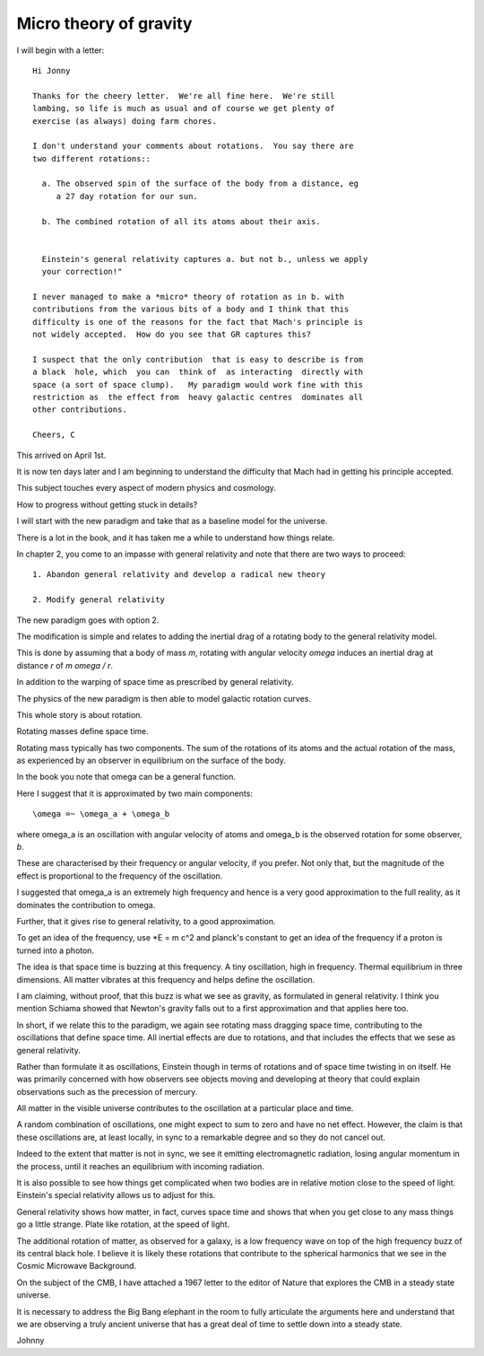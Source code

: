 =========================
 Micro theory of gravity
=========================

I will begin with a letter::

    Hi Jonny

    Thanks for the cheery letter.  We're all fine here.  We're still
    lambing, so life is much as usual and of course we get plenty of
    exercise (as always) doing farm chores.

    I don't understand your comments about rotations.  You say there are
    two different rotations::

      a. The observed spin of the surface of the body from a distance, eg
         a 27 day rotation for our sun.

      b. The combined rotation of all its atoms about their axis.

         
      Einstein's general relativity captures a. but not b., unless we apply
      your correction!" 

    I never managed to make a *micro* theory of rotation as in b. with
    contributions from the various bits of a body and I think that this
    difficulty is one of the reasons for the fact that Mach's principle is
    not widely accepted.  How do you see that GR captures this?

    I suspect that the only contribution  that is easy to describe is from
    a black  hole, which  you can  think of  as interacting  directly with
    space (a sort of space clump).   My paradigm would work fine with this
    restriction as  the effect from  heavy galactic centres  dominates all
    other contributions.

    Cheers, C


This arrived on April 1st.

It is now ten days later and I am beginning to understand the
difficulty that Mach had in getting his principle accepted.

This subject touches every aspect of modern physics and cosmology.

How to progress without getting stuck in details?

I will start with the new paradigm and take that as a baseline model
for the universe.

There is a lot in the book, and it has taken me a while to understand
how things relate.

In chapter 2, you come to an impasse with general relativity and note
that there are two ways to proceed::

  1. Abandon general relativity and develop a radical new theory
  
  2. Modify general relativity

The new paradigm goes with option 2.

The modification is simple and relates to adding the inertial drag of a
rotating body to the general relativity model.

This is done by assuming that a body of mass *m*, rotating with
angular velocity *\omega* induces an inertial drag at distance *r* of
*m \omega / r*.

In addition to the warping of space time as prescribed by general
relativity.

The physics of the new paradigm is then able to model galactic
rotation curves.

This whole story is about rotation.

Rotating masses define space time.

Rotating mass typically has two components.  The sum of the rotations
of its atoms and the actual rotation of the mass, as experienced by an
observer in equilibrium on the surface of the body.

In the book you note that \omega can be a general function.

Here I suggest that it is approximated by two main components::

    \omega =~ \omega_a + \omega_b

where \omega_a is an oscillation with angular velocity of atoms and
\omega_b is the observed rotation for some observer, *b*.

These are characterised by their frequency or angular velocity, if you
prefer.  Not only that, but the magnitude of the effect is
proportional to the frequency of the oscillation.

I suggested that \omega_a is an extremely high frequency and hence is
a very good approximation to the full reality, as it dominates the
contribution to \omega.

Further, that it gives rise to general relativity, to a good
approximation.

To get an idea of the frequency, use *E = m c^2 and planck's constant
to get an idea of the frequency if a proton is turned into a photon.

The idea is that space time is buzzing at this frequency.  A tiny
oscillation, high in frequency.  Thermal equilibrium in three
dimensions.   All matter vibrates at this frequency and helps define
the oscillation.

I am claiming, without proof, that this buzz is what we see as
gravity, as formulated in general relativity.  I think you mention
Schiama showed that Newton's gravity falls out to a first
approximation and that applies here too. 

In short, if we relate this to the paradigm, we again see rotating
mass dragging space time, contributing to the oscillations that define
space time.  All inertial effects are due to rotations, and that
includes the effects that we sese as general relativity.

Rather than formulate it as oscillations, Einstein though in terms of
rotations and of space time twisting in on itself.  He was primarily
concerned with how observers see objects moving and developing at
theory that could explain observations such as the precession of
mercury. 

All matter in the visible universe contributes to the oscillation at a
particular place and time.

A random combination of oscillations, one might expect to sum to zero
and have no net effect.  However, the claim is that these oscillations
are, at least locally, in sync to a remarkable degree and so they do
not cancel out.

Indeed to the extent that matter is not in sync, we see it emitting
electromagnetic radiation, losing angular momentum in the process,
until it reaches an equilibrium with incoming radiation.

It is also possible to see how things get complicated when two bodies
are in relative motion close to the speed of light.  Einstein's
special relativity allows us to adjust for this.

General relativity shows how matter, in fact, curves space time and
shows that when you get close to any mass things go a little strange.
Plate like rotation, at the speed of light.

The additional rotation of matter, as observed for a galaxy, is a low
frequency wave on top of the high frequency buzz of its central black
hole.  I believe it is likely these rotations that contribute to the
spherical harmonics that we see in the Cosmic Microwave Background.

On the subject of the CMB, I have attached a 1967 letter to the editor
of Nature that explores the CMB in a steady state universe.

It is necessary to address the Big Bang elephant in the room to fully
articulate the arguments here and understand that we are observing a
truly ancient universe that has a great deal of time to settle down
into a steady state.

Johnny



